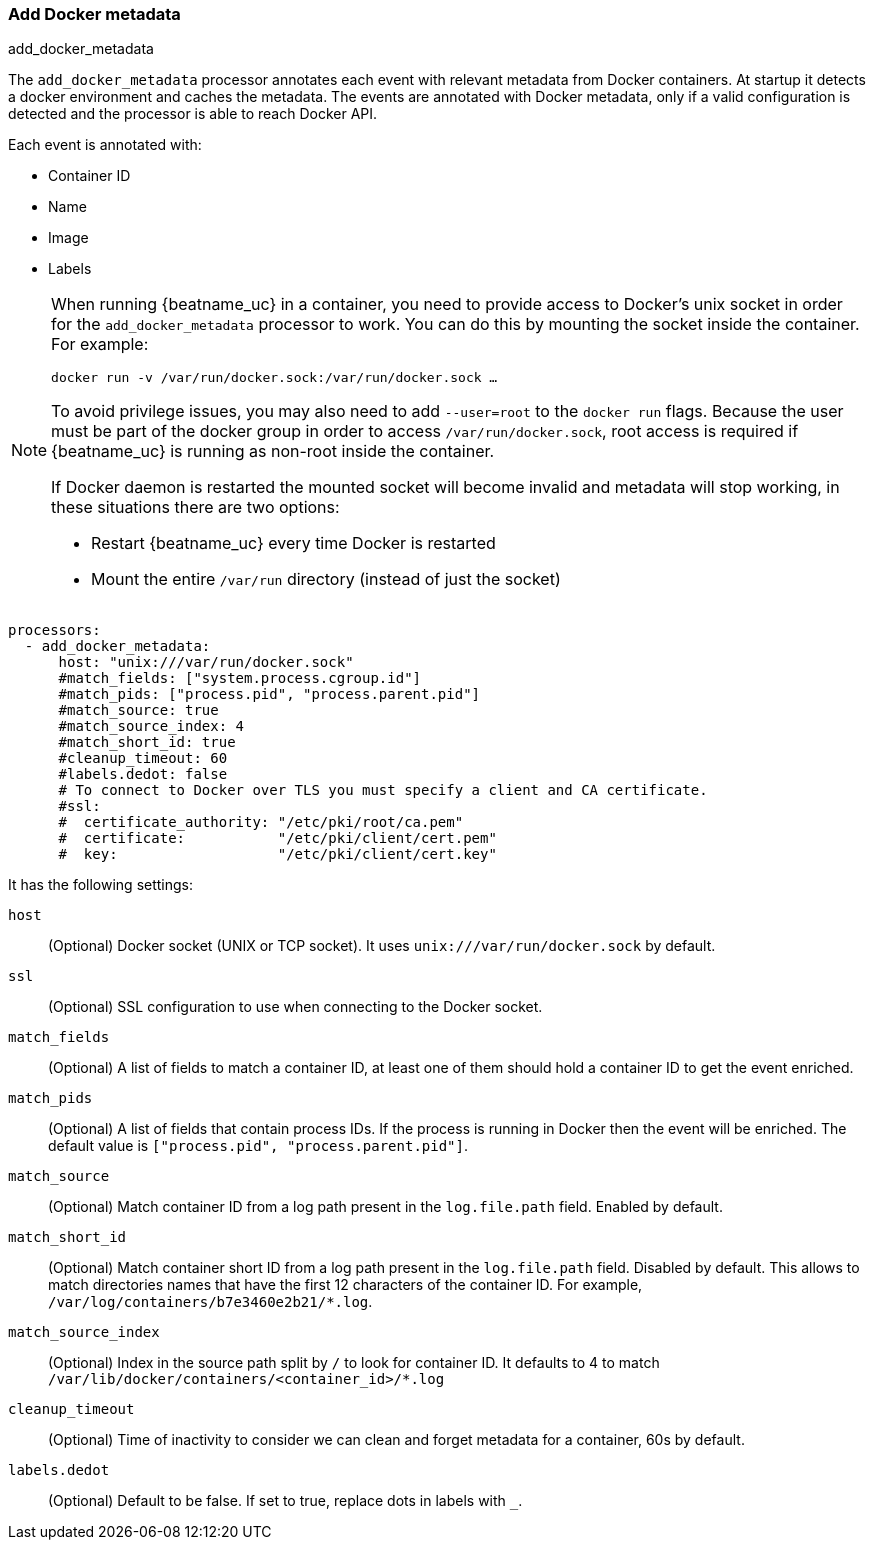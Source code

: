 [[add-docker-metadata]]
=== Add Docker metadata

++++
<titleabbrev>add_docker_metadata</titleabbrev>
++++

The `add_docker_metadata` processor annotates each event with relevant metadata
from Docker containers. At startup it detects a docker environment and caches the metadata.
The events are annotated with Docker metadata, only if a valid configuration
is detected and the processor is able to reach Docker API.

Each event is annotated with:

* Container ID
* Name
* Image
* Labels

[NOTE]
=====
When running {beatname_uc} in a container, you need to provide access to
Docker’s unix socket in order for the `add_docker_metadata` processor to work.
You can do this by mounting the socket inside the container. For example:

`docker run -v /var/run/docker.sock:/var/run/docker.sock ...`

To avoid privilege issues, you may also need to add `--user=root` to the
`docker run` flags. Because the user must be part of the docker group in order
to access `/var/run/docker.sock`, root access is required if {beatname_uc} is
running as non-root inside the container.

If Docker daemon is restarted the mounted socket will become invalid and metadata
will stop working, in these situations there are two options:

 - Restart {beatname_uc} every time Docker is restarted
 - Mount the entire `/var/run` directory (instead of just the socket)
=====

[source,yaml]
-------------------------------------------------------------------------------
processors:
  - add_docker_metadata:
      host: "unix:///var/run/docker.sock"
      #match_fields: ["system.process.cgroup.id"]
      #match_pids: ["process.pid", "process.parent.pid"]
      #match_source: true
      #match_source_index: 4
      #match_short_id: true
      #cleanup_timeout: 60
      #labels.dedot: false
      # To connect to Docker over TLS you must specify a client and CA certificate.
      #ssl:
      #  certificate_authority: "/etc/pki/root/ca.pem"
      #  certificate:           "/etc/pki/client/cert.pem"
      #  key:                   "/etc/pki/client/cert.key"
-------------------------------------------------------------------------------

It has the following settings:

`host`:: (Optional) Docker socket (UNIX or TCP socket). It uses
`unix:///var/run/docker.sock` by default.

`ssl`:: (Optional) SSL configuration to use when connecting to the Docker
socket.

`match_fields`:: (Optional) A list of fields to match a container ID, at least
one of them should hold a container ID to get the event enriched.

`match_pids`:: (Optional) A list of fields that contain process IDs. If the
process is running in Docker then the event will be enriched. The default value
is `["process.pid", "process.parent.pid"]`.

`match_source`:: (Optional) Match container ID from a log path present in the
`log.file.path` field. Enabled by default.

`match_short_id`:: (Optional) Match container short ID from a log path present
in the `log.file.path` field. Disabled by default.
This allows to match directories names that have the first 12 characters
of the container ID. For example, `/var/log/containers/b7e3460e2b21/*.log`.

`match_source_index`:: (Optional) Index in the source path split by `/` to look
for container ID. It defaults to 4 to match
`/var/lib/docker/containers/<container_id>/*.log`

`cleanup_timeout`:: (Optional) Time of inactivity to consider we can clean and
forget metadata for a container, 60s by default.

`labels.dedot`:: (Optional) Default to be false. If set to true, replace dots in
 labels with `_`.
